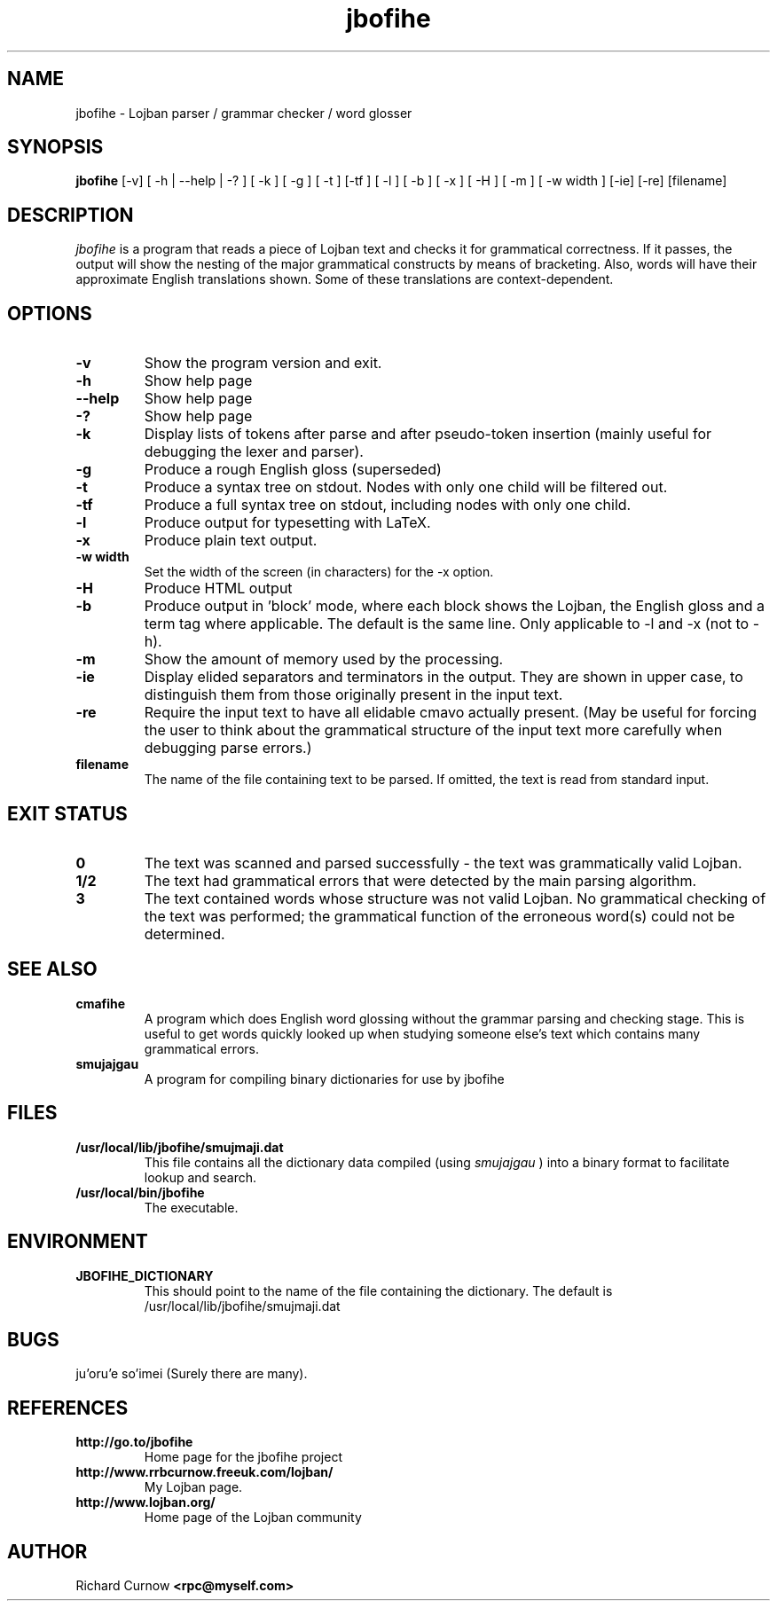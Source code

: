.TH "jbofihe" 1L "April 2000"
.SH NAME
jbofihe \- Lojban parser / grammar checker / word glosser
.SH SYNOPSIS
.B jbofihe
[-v] [ -h | --help | -? ] [ -k ] [ -g ] [ -t ] [-tf ] [ -l ] [ -b ] [ -x ] [ -H ] [ -m ] [ -w width ] [-ie] [-re] [filename]
.SH DESCRIPTION
.I jbofihe
is a program that reads a piece of Lojban text and checks it for
grammatical correctness.  If it passes, the output will show the
nesting of the major grammatical constructs by means of bracketing.
Also, words will have their approximate English translations shown.
Some of these translations are context-dependent.
.SH OPTIONS
.TP
.B -v
Show the program version and exit.
.TP
.B -h
Show help page
.TP
.B --help
Show help page
.TP
.B -?
Show help page
.TP
.B -k
Display lists of tokens after parse and after pseudo-token insertion
(mainly useful for debugging the lexer and parser).
.TP
.B -g
Produce a rough English gloss (superseded)
.TP
.B -t
Produce a syntax tree on stdout.  Nodes with only one child will be
filtered out.
.TP
.B -tf
Produce a full syntax tree on stdout, including nodes with only one
child.
.TP
.B -l
Produce output for typesetting with LaTeX.
.TP
.B -x
Produce plain text output.
.TP
.B  -w width
Set the width of the screen (in characters) for the -x option.
.TP
.B -H
Produce HTML output
.TP
.B -b
Produce output in 'block' mode, where each block shows the Lojban, the
English gloss and a term tag where applicable. The default is
'running' mode, with term tags, Lojban and the English gloss all on
the same line.  Only applicable to -l and -x (not to -h).
.TP
.B -m
Show the amount of memory used by the processing.
.TP
.B -ie
Display elided separators and terminators in the output.  They are shown in
upper case, to distinguish them from those originally present in the input
text.
.TP
.B -re
Require the input text to have all elidable cmavo actually present.  (May be
useful for forcing the user to think about the grammatical structure of the
input text more carefully when debugging parse errors.)
.TP
.B filename
The name of the file containing text to be parsed.  If omitted, the text is
read from standard input.
.SH EXIT STATUS
.TP
.B 0
The text was scanned and parsed successfully - the text was grammatically valid
Lojban.
.TP
.B "1/2"
The text had grammatical errors that were detected by the main parsing
algorithm.
.TP
.B 3
The text contained words whose structure was not valid Lojban.  No grammatical
checking of the text was performed; the grammatical function of the erroneous
word(s) could not be determined.
.SH SEE ALSO
.PP
.TP
.B cmafihe
A program which does English word glossing without the grammar
parsing and checking stage.  This is useful to get words quickly
looked up when studying someone else's text which contains many
grammatical errors.
.TP
.B smujajgau
A program for compiling binary dictionaries for use by jbofihe
.SH FILES
.TP
.B /usr/local/lib/jbofihe/smujmaji.dat
This file contains all the dictionary data compiled (using
.I smujajgau
) into a binary format to facilitate lookup and search.
.TP
.B /usr/local/bin/jbofihe
The executable.
.SH ENVIRONMENT
.TP
.B JBOFIHE_DICTIONARY
This should point to the name of the file containing the dictionary.
The default is /usr/local/lib/jbofihe/smujmaji.dat
\".SH CAVEATS
.SH BUGS
ju'oru'e so'imei (Surely there are many).
.SH REFERENCES
.TP
.B http://go.to/jbofihe
Home page for the jbofihe project
.TP
.B http://www.rrbcurnow.freeuk.com/lojban/
My Lojban page.
.TP
.B http://www.lojban.org/
Home page of the Lojban community
.SH AUTHOR
Richard Curnow
.B <rpc@myself.com>
